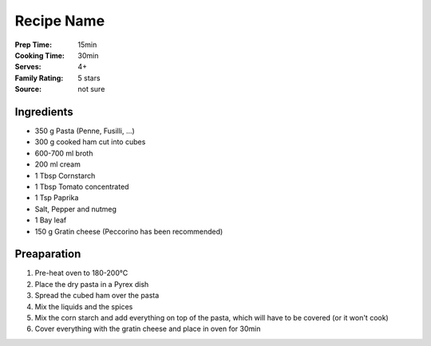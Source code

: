 ************************
Recipe Name
************************

:Prep Time: 15min
:Cooking Time: 30min
:Serves: 4+
:Family Rating: 5 stars
:Source: not sure

Ingredients
#################

-  350 g Pasta (Penne, Fusilli, ...)
-  300 g cooked ham cut into cubes
-  600-700 ml broth 
-  200 ml cream
-  1 Tbsp Cornstarch
-  1 Tbsp Tomato concentrated
-  1 Tsp Paprika
-  Salt, Pepper and nutmeg
-  1 Bay leaf
-  150 g Gratin cheese (Peccorino has been recommended)

Preaparation
#################
  
#. Pre-heat oven to 180-200°C
#. Place the dry pasta in a Pyrex dish
#. Spread the cubed ham over the pasta
#. Mix the liquids and the spices
#. Mix the corn starch and add everything on top of the pasta, which
   will have to be covered (or it won't cook)
#. Cover everything with the gratin cheese and place in oven for 30min

